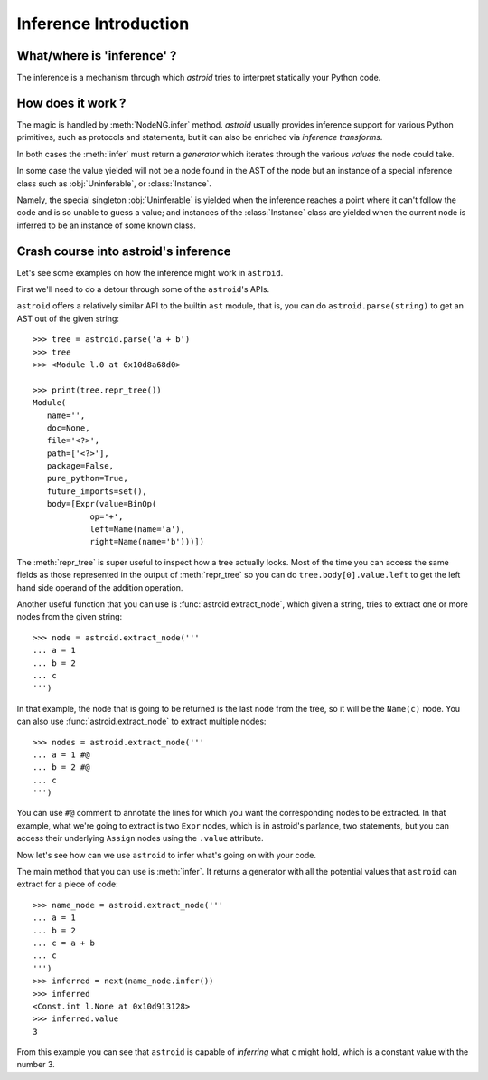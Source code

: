 .. _inference:

Inference Introduction
======================

What/where is 'inference' ?
---------------------------


The inference is a mechanism through which *astroid* tries to interpret
statically your Python code.

How does it work ?
------------------

The magic is handled by :meth:`NodeNG.infer` method.
*astroid* usually provides inference support for various Python primitives,
such as protocols and statements, but it can also be enriched
via `inference transforms`.

In both cases the :meth:`infer` must return a *generator* which iterates
through the various *values* the node could take.

In some case the value yielded will not be a node found in the AST of the node
but an instance of a special inference class such as :obj:`Uninferable`,
or :class:`Instance`.

Namely, the special singleton :obj:`Uninferable` is yielded when the inference reaches
a point where it can't follow the code and is so unable to guess a value; and
instances of the :class:`Instance` class are yielded when the current node is
inferred to be an instance of some known class.


Crash course into astroid's inference
--------------------------------------

Let's see some examples on how the inference might work in ``astroid``.

First we'll need to do a detour through some of the ``astroid``'s APIs.

``astroid`` offers a relatively similar API to the builtin ``ast`` module,
that is, you can do ``astroid.parse(string)`` to get an AST out of the given
string::

    >>> tree = astroid.parse('a + b')
    >>> tree
    >>> <Module l.0 at 0x10d8a68d0>

    >>> print(tree.repr_tree())
    Module(
       name='',
       doc=None,
       file='<?>',
       path=['<?>'],
       package=False,
       pure_python=True,
       future_imports=set(),
       body=[Expr(value=BinOp(
                op='+',
                left=Name(name='a'),
                right=Name(name='b')))])


The :meth:`repr_tree` is super useful to inspect how a tree actually looks.
Most of the time you can access the same fields as those represented
in the output of :meth:`repr_tree` so you can do ``tree.body[0].value.left``
to get the left hand side operand of the addition operation.

Another useful function that you can use is :func:`astroid.extract_node`,
which given a string, tries to extract one or more nodes from the given string::

   >>> node = astroid.extract_node('''
   ... a = 1
   ... b = 2
   ... c
   ''')

In that example, the node that is going to be returned is the last node
from the tree, so it will be the ``Name(c)`` node.
You can also use :func:`astroid.extract_node` to extract multiple nodes::

   >>> nodes = astroid.extract_node('''
   ... a = 1 #@
   ... b = 2 #@
   ... c
   ''')

You can use ``#@`` comment to annotate the lines for which you want the
corresponding nodes to be extracted. In that example, what we're going to
extract is two ``Expr`` nodes, which is in astroid's parlance, two statements,
but you can access their underlying ``Assign`` nodes using the ``.value`` attribute.

Now let's see how can we use ``astroid`` to infer what's going on with your code.

The main method that you can use is :meth:`infer`. It returns a generator
with all the potential values that ``astroid`` can extract for a piece of code::

    >>> name_node = astroid.extract_node('''
    ... a = 1
    ... b = 2
    ... c = a + b
    ... c
    ''')
    >>> inferred = next(name_node.infer())
    >>> inferred
    <Const.int l.None at 0x10d913128>
    >>> inferred.value
    3

From this example you can see that ``astroid`` is capable of *inferring* what ``c``
might hold, which is a constant value with the number 3.
